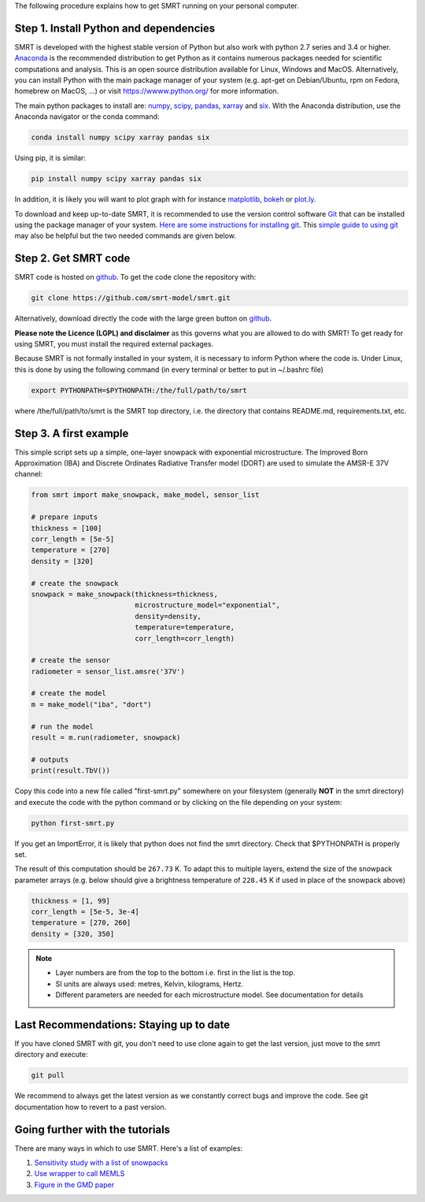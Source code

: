 .. title: Getting started with SMRT
.. slug: getstarted
.. date: 2018-01-09
.. tags:
.. category:
.. link:
.. description:
.. type: text
.. pretty_url: False



The following procedure explains how to get SMRT running on your personal computer.


Step 1. Install Python and dependencies
-----------------------------------------

SMRT is developed with the highest stable version of Python but also work with python 2.7 series and 3.4 or higher. `Anaconda <https://www.anaconda.com/distribution/>`_ is the recommended distribution to get Python as it contains numerous packages needed for scientific computations and analysis. This is an open source distribution available for Linux, Windows and MacOS. Alternatively, you can install Python with the main package manager of your system (e.g. apt-get on Debian/Ubuntu, rpm on Fedora, homebrew on MacOS, ...) or visit `<https://wwww.python.org/>`_ for more information.

The main python packages to install are: `numpy <http://www.numpy.org/>`_, `scipy <https://www.scipy.org>`_, `pandas <https://pandas.pydata.org/>`_, `xarray <http://xarray.pydata.org/en/stable/>`_ and `six <https://pypi.python.org/pypi/six>`_. With the Anaconda distribution, use the Anaconda navigator or the conda command:

.. code:: bash

    conda install numpy scipy xarray pandas six

Using pip, it is similar:

.. code:: bash

    pip install numpy scipy xarray pandas six


In addition, it is likely you will want to plot graph with for instance `matplotlib <https://matplotlib.org/>`_, `bokeh <https://bokeh.pydata.org/>`_ or `plot.ly <https://plot.ly/python/>`_.

To download and keep up-to-date SMRT, it is recommended to use the version control software `Git <https://git-scm.com/>`_ that can be installed using the package manager of your system. `Here are some instructions for installing git <https://www.atlassian.com/git/tutorials/install-git>`_. This `simple guide to using git <http://rogerdudler.github.io/git-guide/>`_ may also be helpful but the two needed commands are given below.


Step 2. Get SMRT code
----------------------

SMRT code is hosted on `github <https://github.com/smrt-model/smrt>`_. To get the code clone the repository with:

.. code:: bash

    git clone https://github.com/smrt-model/smrt.git

Alternatively, download directly the code with the large green button on `github <https://github.com/smrt-model/smrt>`_.

**Please note the Licence (LGPL) and disclaimer** as this governs what you are allowed to do with SMRT! To get ready for using SMRT, you must install the required external packages.

Because SMRT is not formally installed in your system, it is necessary to inform Python where the code is. Under Linux, this is done by using the following command (in every terminal or better to put in ~/.bashrc file)

.. code:: bash

    export PYTHONPATH=$PYTHONPATH:/the/full/path/to/smrt

where /the/full/path/to/smrt is the SMRT top directory, i.e. the directory that contains README.md, requirements.txt, etc.


Step 3. A first example
-------------------------

This simple script sets up a simple, one-layer snowpack with exponential microstructure. The Improved Born Approximation (IBA) and Discrete Ordinates Radiative Transfer model (DORT) are used to simulate the AMSR-E 37V channel:

.. code:: python

    from smrt import make_snowpack, make_model, sensor_list

    # prepare inputs
    thickness = [100]
    corr_length = [5e-5]
    temperature = [270]
    density = [320]

    # create the snowpack
    snowpack = make_snowpack(thickness=thickness,
                             microstructure_model="exponential",
                             density=density,
                             temperature=temperature,
                             corr_length=corr_length)

    # create the sensor
    radiometer = sensor_list.amsre('37V')

    # create the model
    m = make_model("iba", "dort")

    # run the model
    result = m.run(radiometer, snowpack)

    # outputs
    print(result.TbV())

Copy this code into a new file called "first-smrt.py" somewhere on your filesystem (generally **NOT** in the smrt directory) and execute the code with the python command or by clicking on the file depending on your system:

.. code:: bash

    python first-smrt.py

If you get an ImportError, it is likely that python does not find the smrt directory. Check that $PYTHONPATH is properly set.

The result of this computation should be ``267.73`` K. To adapt this to multiple layers, extend the size of the snowpack parameter arrays (e.g. below should give a brightness temperature of ``228.45`` K if used in place of the snowpack above)

.. code:: python

    thickness = [1, 99]
    corr_length = [5e-5, 3e-4]
    temperature = [270, 260]
    density = [320, 350]


.. note::

    * Layer numbers are from the top to the bottom i.e. first in the list is the top.
    * SI units are always used: metres, Kelvin, kilograms, Hertz.
    * Different parameters are needed for each microstructure model. See documentation for details

Last Recommendations: Staying up to date
-------------------------------------------

If you have cloned SMRT with git, you don't need to use clone again to get the last version, just move to the smrt directory and execute:

.. code:: bash

    git pull

We recommend to always get the latest version as we constantly correct bugs and improve the code. See git documentation how to revert to a past version.

Going further with the tutorials
-----------------------------------

There are many ways in which to use SMRT. Here's a list of examples:

#. `Sensitivity study with a list of snowpacks <../sensitivity_study/index.html>`_
#. `Use wrapper to call MEMLS <../memls_legacy/index.html>`_
#. `Figure in the GMD paper <https://github.com/smrt-model/smrt1paper>`_



